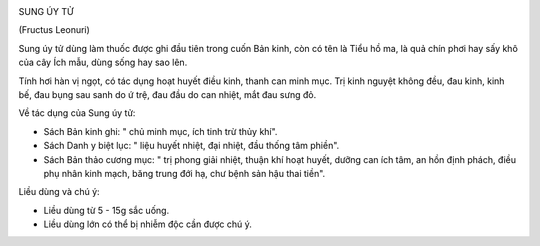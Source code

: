 |image0|

SUNG ÚY TỬ

(Fructus Leonuri)

Sung úy tử dùng làm thuốc được ghi đầu tiên trong cuốn Bản kinh, còn có
tên là Tiểu hồ ma, là quả chín phơi hay sấy khô của cây Ích mẫu, dùng
sống hay sao lên.

Tính hơi hàn vị ngọt, có tác dụng hoạt huyết điều kinh, thanh can minh
mục. Trị kinh nguyệt không đều, đau kinh, kinh bế, đau bụng sau sanh do
ứ trệ, đau đầu do can nhiệt, mắt đau sưng đỏ.

Về tác dụng của Sung úy tử:

-  Sách Bản kinh ghi: " chủ minh mục, ích tinh trừ thủy khí".

-  Sách Danh y biệt lục: " liệu huyết nhiệt, đại nhiệt, đầu thống tâm
   phiền".
-  Sách Bản thảo cương mục: " trị phong giải nhiệt, thuận khí hoạt
   huyết, dưỡng can ích tâm, an hồn định phách, điều phụ nhân kinh mạch,
   băng trung đới hạ, chư bệnh sản hậu thai tiền".

Liều dùng và chú ý:

-  Liều dùng từ 5 - 15g sắc uống.
-  Liều dùng lớn có thể bị nhiễm độc cần được chú ý.

 

.. |image0| image:: SUNGUYTU.JPG
   :width: 50px
   :height: 50px
   :target: SUNGUYTU_.htm
